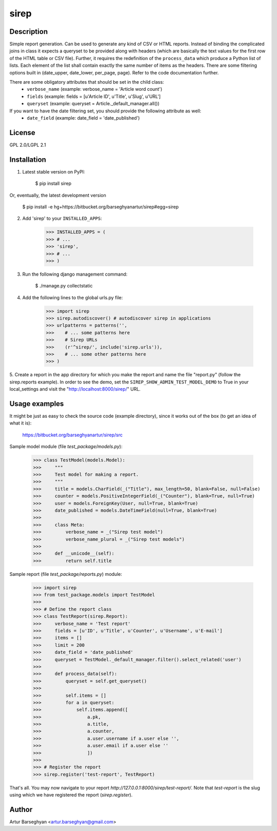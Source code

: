 ===============
sirep
===============

Description
-----------------
Simple report generation. Can be used to generate any kind of CSV or HTML reports. Instead of binding the complicated
joins in class it expects a queryset to be provided along with headers (which are basically the text values for the
first row of the HTML table or CSV file). Further, it requires the redefinition of the ``process_data`` which
produce a Python list of lists. Each element of the list shall contain exactly the same number of items as the
headers. There are some filtering options built in (date_upper, date_lower, per_page, page). Refer to the code
documentation further.

There are some obligatory attributes that should be set in the child class:
    * ``verbose_name`` (example: verbose_name = 'Article word count')
    * ``fields`` (example: fields = [u'Article ID', u'Title', u'Slug', u'URL']
    * ``queryset`` (example: queryset = Article._default_manager.all())

If you want to have the date filtering set, you should provide the following attribute as well:
    * ``date_field`` (example: date_field = 'date_published')

License
-----------------
GPL 2.0/LGPL 2.1

Installation
--------------------
1. Latest stable version on PyPI:

    $ pip install sirep

Or, eventually, the latest development version

    $ pip install -e hg+https://bitbucket.org/barseghyanartur/sirep#egg=sirep

2. Add 'sirep' to your ``INSTALLED_APPS``:

    >>> INSTALLED_APPS = (
    >>> # ...
    >>> 'sirep',
    >>> # ...
    >>> )

3. Run the following django management command:

    $ ./manage.py collectstatic

4. Add the following lines to the global urls.py file:

    >>> import sirep
    >>> sirep.autodiscover() # autodiscover sirep in applications
    >>> urlpatterns = patterns('',
    >>>    # ... some patterns here
    >>>    # Sirep URLs
    >>>    (r'^sirep/', include('sirep.urls')),
    >>>    # ... some other patterns here
    >>> )

5. Create a report in the app directory for which you make the report and name the file "report.py" (follow the
sirep.reports example). In order to see the demo, set the ``SIREP_SHOW_ADMIN_TEST_MODEL_DEMO`` to True in your
local_settings and visit the "http://localhost:8000/sirep/" URL.

Usage examples
--------------------
It might be just as easy to check the source code (example directory), since it works out of the box (to get
an idea of what it is):

    https://bitbucket.org/barseghyanartur/sirep/src

Sample model module (file `test_package/models.py`):

    >>> class TestModel(models.Model):
    >>>     """
    >>>     Test model for making a report.
    >>>     """
    >>>     title = models.CharField(_("Title"), max_length=50, blank=False, null=False)
    >>>     counter = models.PositiveIntegerField(_("Counter"), blank=True, null=True)
    >>>     user = models.ForeignKey(User, null=True, blank=True)
    >>>     date_published = models.DateTimeField(null=True, blank=True)
    >>>
    >>>     class Meta:
    >>>         verbose_name = _("Sirep test model")
    >>>         verbose_name_plural = _("Sirep test models")
    >>>
    >>>     def __unicode__(self):
    >>>         return self.title

Sample report (file `test_package/reports.py`) module:

    >>> import sirep
    >>> from test_package.models import TestModel
    >>>
    >>> # Define the report class
    >>> class TestReport(sirep.Report):
    >>>     verbose_name = 'Test report'
    >>>     fields = [u'ID', u'Title', u'Counter', u'Username', u'E-mail']
    >>>     items = []
    >>>     limit = 200
    >>>     date_field = 'date_published'
    >>>     queryset = TestModel._default_manager.filter().select_related('user')
    >>>
    >>>     def process_data(self):
    >>>         queryset = self.get_queryset()
    >>>
    >>>         self.items = []
    >>>         for a in queryset:
    >>>             self.items.append([
    >>>                 a.pk,
    >>>                 a.title,
    >>>                 a.counter,
    >>>                 a.user.username if a.user else '',
    >>>                 a.user.email if a.user else ''
    >>>                 ])
    >>>
    >>> # Register the report
    >>> sirep.register('test-report', TestReport)

That's all. You may now navigate to your report `http://127.0.0.1:8000/sirep/test-report/`. Note that `test-report`
is the slug using which we have registered the report (`sirep.register`).

Author
-----------------
Artur Barseghyan <artur.barseghyan@gmail.com>
